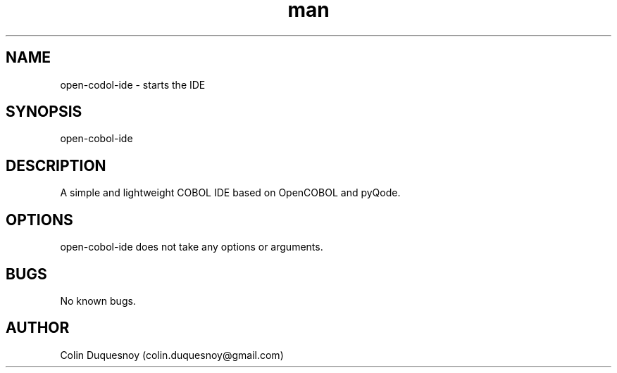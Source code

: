 .\" Manpage for open-cobol-ide.
.\" Contact colin.duquesnoy@gmail.com to correct errors or typos.
.TH man 1 "07 Dec 2013" "2.0.1" "open-cobol-ide man page"
.SH NAME
open-codol-ide \- starts the IDE
.SH SYNOPSIS
open-cobol-ide
.SH DESCRIPTION
A simple and lightweight COBOL IDE based on OpenCOBOL and pyQode.
.SH OPTIONS
open-cobol-ide does not take any options or arguments.
.SH BUGS
No known bugs.
.SH AUTHOR
Colin Duquesnoy (colin.duquesnoy@gmail.com)